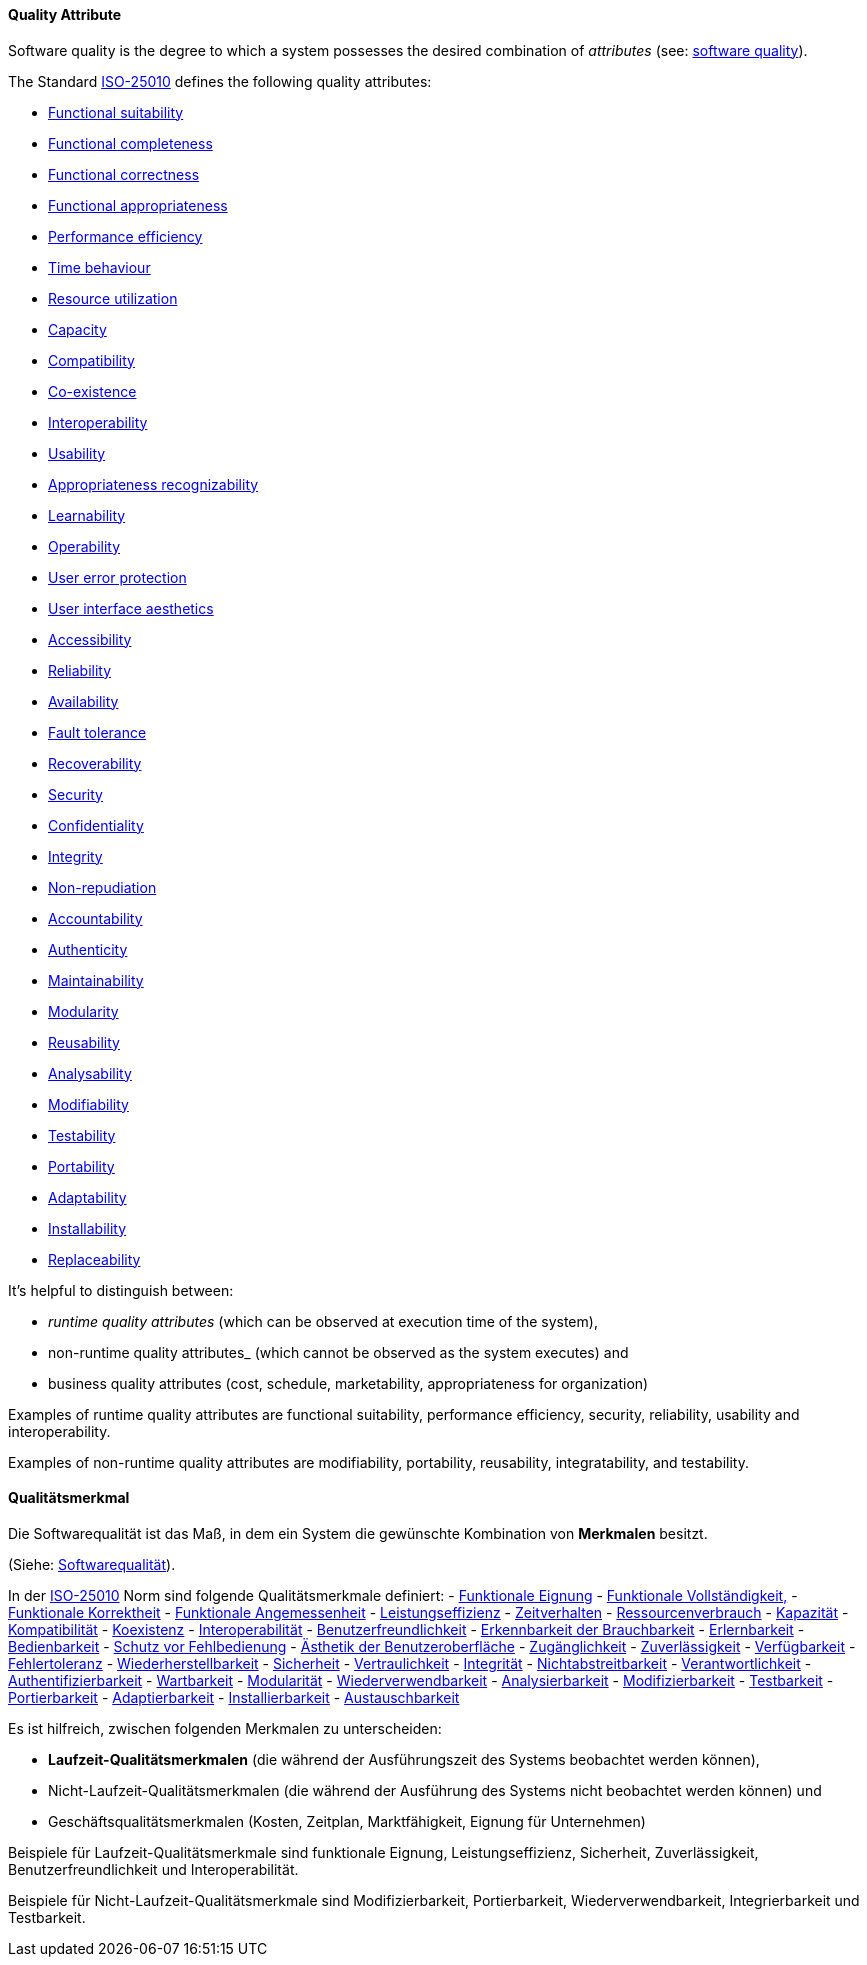 // tag::EN[]
==== Quality Attribute

Software quality is the degree to which a system possesses the desired combination of _attributes_ (see: <<term-software-quality,software quality>>).

The Standard <<term-iso-25010,ISO-25010>> defines the following quality attributes:

- <<term-functional-suitability-quality-attribute,Functional suitability>>
	- <<term-functional-completeness-quality-attribute,Functional completeness>>
	- <<term-functional-correctness-quality-attribute,Functional correctness>>
	- <<term-functional-appropriateness-quality-attribute,Functional appropriateness>>
- <<term-performance-efficiency-quality-attribute,Performance efficiency>>
	- <<term-time-behaviour-quality-attribute,Time behaviour>>
	- <<term-resource-utilization-quality-attribute,Resource utilization>>
	- <<term-capacity-quality-attribute,Capacity>>
- <<term-compatibility-quality-attribute,Compatibility>>
	- <<term-co-existence-quality-attribute,Co-existence>>
	- <<term-interoperability-quality-attribute,Interoperability>>
- <<term-usability-quality-attribute,Usability>>
	- <<term-appropriateness-recognizability-quality-attribute,Appropriateness recognizability>>
	- <<term-learnability-quality-attribute,Learnability>>
	- <<term-operability-quality-attribute,Operability>>
	- <<term-user-error-protection-quality-attribute,User error protection>>
	- <<term-user-interface-aesthetics-quality-attribute,User interface aesthetics>>
	- <<term-accessibility-quality-attribute,Accessibility>>
- <<term-reliability-quality-attribute,Reliability>>
	- <<term-availability-quality-attribute,Availability>>
	- <<term-fault-tolerance-quality-attribute,Fault tolerance>>
	- <<term-recoverability-quality-attribute,Recoverability>>
- <<term-security-quality-attribute,Security>>
	- <<term-confidentiality-quality-attribute,Confidentiality>>
	- <<term-integrity-quality-attribute,Integrity>>
	- <<term-non-repudiation-quality-attribute,Non-repudiation>>
	- <<term-accountability-quality-attribute,Accountability>>
	- <<term-authenticity-quality-attribute,Authenticity>>
- <<term-maintainability-quality-attribute,Maintainability>>
	- <<term-modularity-quality-attribute,Modularity>>
	- <<term-reusability-quality-attribute,Reusability>>
	- <<term-analysability-quality-attribute,Analysability>>
	- <<term-modifiability-quality-attribute,Modifiability>>
	- <<term-testability-quality-attribute,Testability>>
- <<term-portability-quality-attribute,Portability>>
	- <<term-adaptability-quality-attribute,Adaptability>>
	- <<term-installability-quality-attribute,Installability>>
	- <<term-replaceability-quality-attribute,Replaceability>>


It's helpful to distinguish between:

* _runtime quality attributes_ (which can be observed at execution time of the system),
* non-runtime quality attributes_ (which cannot be observed as the system executes) and
* business quality attributes (cost, schedule, marketability, appropriateness for organization)

Examples of runtime quality attributes are functional suitability, performance efficiency, security, reliability, usability and interoperability.

Examples of non-runtime quality attributes are modifiability, portability, reusability, integratability, and testability.

// end::EN[]

// tag::DE[]
==== Qualitätsmerkmal

Die Softwarequalität ist das Maß, in dem ein System die gewünschte
Kombination von *Merkmalen* besitzt.

(Siehe: <<term-software-quality,Softwarequalität>>).

In der <<term-iso-25010,ISO-25010>> Norm sind folgende Qualitätsmerkmale
definiert: 
- <<term-functional-suitability-quality-attribute,Funktionale Eignung>> 
  - <<term-functional-completeness-quality-attribute,Funktionale Vollständigkeit,>> 
  - <<term-functional-correctness-quality-attribute,Funktionale Korrektheit>> 
  - <<term-functional-suitability-quality-attribute,Funktionale Angemessenheit>> 
- <<term-performance-efficiency-quality-attribute,Leistungseffizienz>>
  - <<term-time-behaviour-quality-attribute,Zeitverhalten>> 
  - <<term-resource-utilization-quality-attribute,Ressourcenverbrauch>> 
  - <<term-capacity-quality-attribute,Kapazität>> 
- <<term-compatibility-quality-attribute,Kompatibilität>> 
  - <<term-co-existence-quality-attribute,Koexistenz>> 
  - <<term-interoperability-quality-attribute,Interoperabilität>> 
- <<term-usability-quality-attribute,Benutzerfreundlichkeit>> 
  - <<term-appropriateness-recognizability-quality-attribute,Erkennbarkeit der Brauchbarkeit>> 
  - <<term-learnability-quality-attribute,Erlernbarkeit>> 
  - <<term-operability-quality-attribute,Bedienbarkeit>> 
  - <<term-user-error-protection-quality-attribute,Schutz vor Fehlbedienung>> 
  - <<term-user-interface-aesthetics-quality-attribute,Ästhetik der Benutzeroberfläche>> 
  - <<term-accessibility-quality-attribute,Zugänglichkeit>>
- <<term-reliability-quality-attribute,Zuverlässigkeit>> 
  - <<term-availability-quality-attribute,Verfügbarkeit>>
  - <<term-fault-tolerance-quality-attribute,Fehlertoleranz>> 
  - <<term-recoverability-quality-attribute,Wiederherstellbarkeit>> 
- <<term-security-quality-attribute,Sicherheit>>
  - <<term-confidentiality-quality-attribute,Vertraulichkeit>> 
  - <<term-integrity-quality-attribute,Integrität>> 
  - <<term-non-repudiation-quality-attribute,Nichtabstreitbarkeit>> 
  - <<term-accountability-quality-attribute,Verantwortlichkeit>> 
  - <<term-authenticity-quality-attribute,Authentifizierbarkeit>> 
- <<term-maintainability-quality-attribute,Wartbarkeit>>
  - <<term-modularity-quality-attribute,Modularität>> 
  - <<term-reusability-quality-attribute,Wiederverwendbarkeit>> 
  - <<term-analysability-quality-attribute,Analysierbarkeit>> 
  - <<term-modifiability-quality-attribute,Modifizierbarkeit>> 
  - <<term-testability-quality-attribute,Testbarkeit>> 
- <<term-portability-quality-attribute,Portierbarkeit>> 
  - <<term-adaptability-quality-attribute,Adaptierbarkeit>> 
  - <<term-installability-quality-attribute,Installierbarkeit>>
  - <<term-replaceability-quality-attribute,Austauschbarkeit>>


Es ist hilfreich, zwischen folgenden Merkmalen zu unterscheiden:

-   *Laufzeit-Qualitätsmerkmalen* (die während der Ausführungszeit des
    Systems beobachtet werden können),

-   Nicht-Laufzeit-Qualitätsmerkmalen (die während der Ausführung des
    Systems nicht beobachtet werden können) und

-   Geschäftsqualitätsmerkmalen (Kosten, Zeitplan, Marktfähigkeit,
    Eignung für Unternehmen)

Beispiele für Laufzeit-Qualitätsmerkmale sind funktionale Eignung,
Leistungseffizienz, Sicherheit, Zuverlässigkeit,
Benutzerfreundlichkeit und Interoperabilität.

Beispiele für Nicht-Laufzeit-Qualitätsmerkmale sind Modifizierbarkeit,
Portierbarkeit, Wiederverwendbarkeit, Integrierbarkeit und
Testbarkeit.



// end::DE[]


